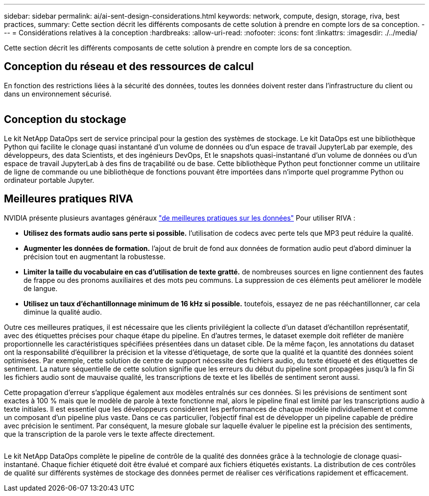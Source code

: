 ---
sidebar: sidebar 
permalink: ai/ai-sent-design-considerations.html 
keywords: network, compute, design, storage, riva, best practices, 
summary: Cette section décrit les différents composants de cette solution à prendre en compte lors de sa conception. 
---
= Considérations relatives à la conception
:hardbreaks:
:allow-uri-read: 
:nofooter: 
:icons: font
:linkattrs: 
:imagesdir: ./../media/


[role="lead"]
Cette section décrit les différents composants de cette solution à prendre en compte lors de sa conception.



== Conception du réseau et des ressources de calcul

En fonction des restrictions liées à la sécurité des données, toutes les données doivent rester dans l'infrastructure du client ou dans un environnement sécurisé.

image:ai-sent-image9.png[""]



== Conception du stockage

Le kit NetApp DataOps sert de service principal pour la gestion des systèmes de stockage. Le kit DataOps est une bibliothèque Python qui facilite le clonage quasi instantané d'un volume de données ou d'un espace de travail JupyterLab par exemple, des développeurs, des data Scientists, et des ingénieurs DevOps, Et le snapshots quasi-instantané d'un volume de données ou d'un espace de travail JupyterLab à des fins de traçabilité ou de base. Cette bibliothèque Python peut fonctionner comme un utilitaire de ligne de commande ou une bibliothèque de fonctions pouvant être importées dans n'importe quel programme Python ou ordinateur portable Jupyter.



== Meilleures pratiques RIVA

NVIDIA présente plusieurs avantages généraux https://docs.nvidia.com/deeplearning/riva/user-guide/docs/best-practices.html["de meilleures pratiques sur les données"^] Pour utiliser RIVA :

* *Utilisez des formats audio sans perte si possible.* l'utilisation de codecs avec perte tels que MP3 peut réduire la qualité.
* *Augmenter les données de formation.* l'ajout de bruit de fond aux données de formation audio peut d'abord diminuer la précision tout en augmentant la robustesse.
* *Limiter la taille du vocabulaire en cas d'utilisation de texte gratté.* de nombreuses sources en ligne contiennent des fautes de frappe ou des pronoms auxiliaires et des mots peu communs. La suppression de ces éléments peut améliorer le modèle de langue.
* *Utilisez un taux d'échantillonnage minimum de 16 kHz si possible.* toutefois, essayez de ne pas rééchantillonner, car cela diminue la qualité audio.


Outre ces meilleures pratiques, il est nécessaire que les clients privilégient la collecte d'un dataset d'échantillon représentatif, avec des étiquettes précises pour chaque étape du pipeline. En d'autres termes, le dataset exemple doit refléter de manière proportionnelle les caractéristiques spécifiées présentées dans un dataset cible. De la même façon, les annotations du dataset ont la responsabilité d'équilibrer la précision et la vitesse d'étiquetage, de sorte que la qualité et la quantité des données soient optimisées. Par exemple, cette solution de centre de support nécessite des fichiers audio, du texte étiqueté et des étiquettes de sentiment. La nature séquentielle de cette solution signifie que les erreurs du début du pipeline sont propagées jusqu'à la fin Si les fichiers audio sont de mauvaise qualité, les transcriptions de texte et les libellés de sentiment seront aussi.

Cette propagation d'erreur s'applique également aux modèles entraînés sur ces données. Si les prévisions de sentiment sont exactes à 100 % mais que le modèle de parole à texte fonctionne mal, alors le pipeline final est limité par les transcriptions audio à texte initiales. Il est essentiel que les développeurs considèrent les performances de chaque modèle individuellement et comme un composant d'un pipeline plus vaste. Dans ce cas particulier, l'objectif final est de développer un pipeline capable de prédire avec précision le sentiment. Par conséquent, la mesure globale sur laquelle évaluer le pipeline est la précision des sentiments, que la transcription de la parole vers le texte affecte directement.

image:ai-sent-image10.png[""]

Le kit NetApp DataOps complète le pipeline de contrôle de la qualité des données grâce à la technologie de clonage quasi-instantané. Chaque fichier étiqueté doit être évalué et comparé aux fichiers étiquetés existants. La distribution de ces contrôles de qualité sur différents systèmes de stockage des données permet de réaliser ces vérifications rapidement et efficacement.
